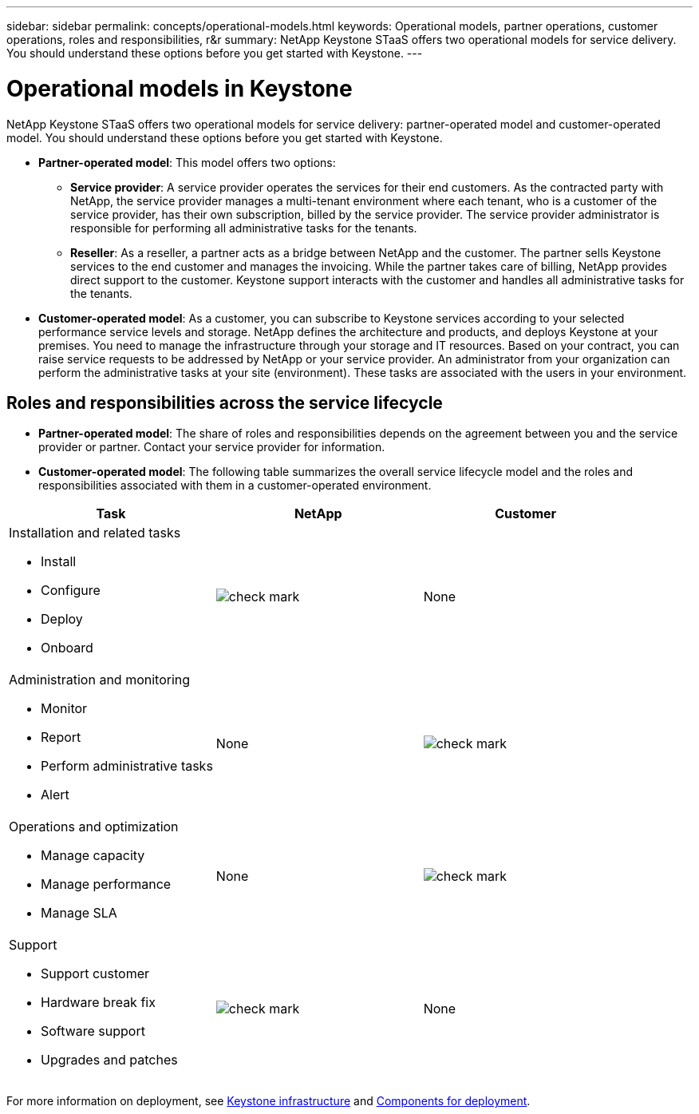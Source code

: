 ---
sidebar: sidebar
permalink: concepts/operational-models.html
keywords: Operational models, partner operations, customer operations, roles and responsibilities, r&r
summary: NetApp Keystone STaaS offers two operational models for service delivery. You should understand these options before you get started with Keystone.
---

= Operational models in Keystone
:hardbreaks:
:nofooter:
:icons: font
:linkattrs:
:imagesdir: ../media/

[.lead]
NetApp Keystone STaaS offers two operational models for service delivery: partner-operated model and customer-operated model. You should understand these options before you get started with Keystone.

* *Partner-operated model*: This model offers two options:
+
** *Service provider*: A service provider operates the services for their end customers. As the contracted party with NetApp, the service provider manages a multi-tenant environment where each tenant, who is a customer of the service provider, has their own subscription, billed by the service provider. The service provider administrator is responsible for performing all administrative tasks for the tenants.
** *Reseller*: As a reseller, a partner acts as a bridge between NetApp and the customer. The partner sells Keystone services to the end customer and manages the invoicing. While the partner takes care of billing, NetApp provides direct support to the customer. Keystone support interacts with the customer and handles all administrative tasks for the tenants.
* *Customer-operated model*: As a customer, you can subscribe to Keystone services according to your selected performance service levels and storage. NetApp defines the architecture and products, and deploys Keystone at your premises. You need to manage the infrastructure through your storage and IT resources. Based on your contract, you can raise service requests to be addressed by NetApp or your service provider. An administrator from your organization can perform the administrative tasks at your site (environment). These tasks are associated with the users in your environment.

== Roles and responsibilities across the service lifecycle

* *Partner-operated model*: The share of roles and responsibilities depends on the agreement between you and the service provider or partner. Contact your service provider for information.
* *Customer-operated model*: The following table summarizes the overall service lifecycle model and the roles and responsibilities associated with them in a customer-operated environment.


|===
|Task |NetApp |Customer

a|Installation and related tasks

* Install
* Configure
* Deploy
* Onboard
|image:check.png[check mark]
| None
a|Administration and monitoring

* Monitor
* Report
* Perform administrative tasks
* Alert
| None
|image:check.png[check mark]
a|Operations and optimization

* Manage capacity
* Manage performance
* Manage SLA
| None
|image:check.png[check mark]
a|Support

* Support customer
* Hardware break fix
* Software support
* Upgrades and patches
|image:check.png[check mark]
| None

|===

For more information on deployment, see link:../concepts/infra.html[Keystone infrastructure] and link:..//concepts/components.html[Components for deployment].